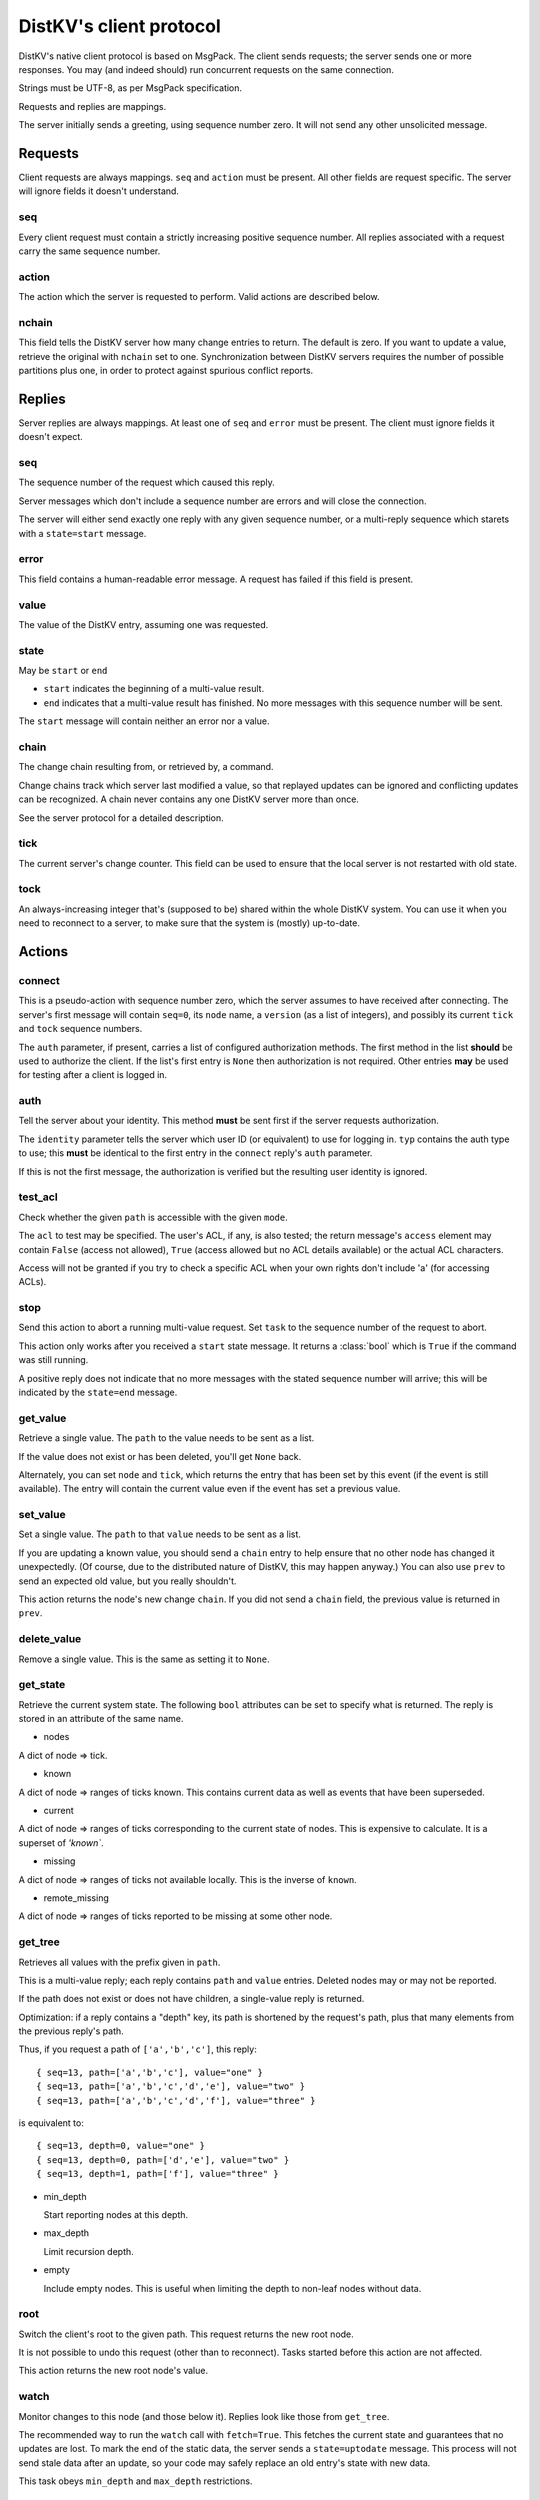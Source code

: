 ========================
DistKV's client protocol
========================

DistKV's native client protocol is based on MsgPack. The client sends
requests; the server sends one or more responses. You may (and indeed
should) run concurrent requests on the same connection.

Strings must be UTF-8, as per MsgPack specification.

Requests and replies are mappings.

The server initially sends a greeting, using sequence number zero. It will
not send any other unsolicited message.

Requests
========

Client requests are always mappings. ``seq`` and ``action`` must be
present. All other fields are request specific. The server will ignore
fields it doesn't understand.

seq
---

Every client request must contain a strictly increasing positive sequence
number. All replies associated with a request carry the same sequence
number.

action
------

The action which the server is requested to perform. Valid actions are
described below.

nchain
------

This field tells the DistKV server how many change entries to return.
The default is zero. If you want to update a value, retrieve the
original with ``nchain`` set to one. Synchronization between DistKV servers
requires the number of possible partitions plus one, in order to protect
against spurious conflict reports.


Replies
=======

Server replies are always mappings. At least one of ``seq`` and ``error``
must be present. The client must ignore fields it doesn't expect.

seq
---

The sequence number of the request which caused this reply.

Server messages which don't include a sequence number are errors and
will close the connection.

The server will either send exactly one reply with any given sequence number,
or a multi-reply sequence which starets with a ``state=start`` message.

error
-----

This field contains a human-readable error message. A request has failed if
this field is present.

value
-----

The value of the DistKV entry, assuming one was requested.

state
-----
May be ``start`` or ``end``

* ``start`` indicates the beginning of a multi-value result.

* ``end`` indicates that a multi-value result has finished. No more
  messages with this sequence number will be sent.

The ``start`` message will contain neither an error nor a value.

chain
-----

The change chain resulting from, or retrieved by, a command.

Change chains track which server last modified a value, so that replayed
updates can be ignored and conflicting updates can be recognized. A chain
never contains any one DistKV server more than once.

See the server protocol for a detailed description.

tick
----

The current server's change counter. This field can be used to ensure that
the local server is not restarted with old state.

tock
----

An always-increasing integer that's (supposed to be) shared within the
whole DistKV system. You can use it when you need to reconnect to a server,
to make sure that the system is (mostly) up-to-date.

Actions
=======

connect
-------

This is a pseudo-action with sequence number zero, which the server assumes
to have received after connecting. The server's first message will contain
``seq=0``, its ``node`` name, a ``version`` (as a list of integers), and
possibly its current ``tick`` and ``tock`` sequence numbers.

The ``auth`` parameter, if present, carries a list of configured
authorization methods. The first method in the list **should** be used to
authorize the client. If the list's first entry is ``None`` then
authorization is not required. Other entries **may** be used for
testing after a client is logged in.

auth
----

Tell the server about your identity. This method **must** be sent first if
the server requests authorization.

The ``identity`` parameter tells the server which user ID (or equivalent)
to use for logging in. ``typ`` contains the auth type to use; this
**must** be identical to the first entry in the ``connect`` reply's
``auth`` parameter.

If this is not the first message, the authorization is verified but the
resulting user identity is ignored.

test_acl
--------

Check whether the given ``path`` is accessible with the given  ``mode``.

The ``acl`` to test may be specified. The user's ACL, if any, is also
tested; the return message's ``access`` element may contain ``False``
(access not allowed), ``True`` (access allowed but no ACL details
available) or the actual ACL characters.

Access will not be granted if you try to check a specific ACL when your
own rights don't include 'a' (for accessing ACLs).

stop
----

Send this action to abort a running multi-value request. Set ``task`` to
the sequence number of the request to abort.

This action only works after you received a ``start`` state message.
It returns a :class:`bool` which is ``True`` if the command was still
running.

A positive reply does not indicate that no more messages with the stated
sequence number will arrive; this will be indicated by the ``state=end``
message.

get_value
---------

Retrieve a single value. The ``path`` to the value needs to be sent as a list.

If the value does not exist or has been deleted, you'll get ``None`` back.

Alternately, you can set ``node`` and ``tick``, which returns the entry
that has been set by this event (if the event is still available). The
entry will contain the current value even if the event has set a previous
value.

set_value
---------

Set a single value. The ``path`` to that ``value`` needs to be sent as a list.

If you are updating a known value, you should send a ``chain`` entry
to help ensure that no other node has changed it unexpectedly. (Of course,
due to the distributed nature of DistKV, this may happen anyway.) You can
also use ``prev`` to send an expected old value, but you really shouldn't.

This action returns the node's new change ``chain``. If you did not send a
``chain`` field, the previous value is returned in ``prev``.

delete_value
------------

Remove a single value. This is the same as setting it to ``None``.

get_state
---------

Retrieve the current system state. The following ``bool`` attributes can be
set to specify what is returned. The reply is stored in an attribute of the
same name.

* nodes

A dict of node ⇒ tick.

* known

A dict of node ⇒ ranges of ticks known. This contains current data as well
as events that have been superseded.

* current

A dict of node ⇒ ranges of ticks corresponding to the current state of
nodes. This is expensive to calculate. It is a superset of `'known``.

* missing

A dict of node ⇒ ranges of ticks not available locally. This is the inverse
of ``known``.

* remote_missing

A dict of node ⇒ ranges of ticks reported to be missing at some other node.

get_tree
--------

Retrieves all values with the prefix given in ``path``.

This is a multi-value reply; each reply contains ``path`` and ``value``
entries. Deleted nodes may or may not be reported.

If the path does not exist or does not have children, a single-value reply
is returned.

Optimization: if a reply contains a "depth" key, its path is shortened by
the request's path, plus that many elements from the previous reply's path.

Thus, if you request a path of ``['a','b','c']``, this reply::

    { seq=13, path=['a','b','c'], value="one" }
    { seq=13, path=['a','b','c','d','e'], value="two" }
    { seq=13, path=['a','b','c','d','f'], value="three" }

is equivalent to::

    { seq=13, depth=0, value="one" }
    { seq=13, depth=0, path=['d','e'], value="two" }
    { seq=13, depth=1, path=['f'], value="three" }

* min_depth

  Start reporting nodes at this depth.

* max_depth

  Limit recursion depth.

* empty

  Include empty nodes. This is useful when limiting the depth to non-leaf
  nodes without data.

root
----

Switch the client's root to the given path. This request returns the new
root node.

It is not possible to undo this request (other than to reconnect).
Tasks started before this action are not affected.

This action returns the new root node's value.

watch
-----

Monitor changes to this node (and those below it). Replies look like those from ``get_tree``.

The recommended way to run the ``watch`` call with ``fetch=True``. This
fetches the current state and guarantees that no updates are lost. To mark
the end of the static data, the server sends a ``state=uptodate`` message.
This process will not send stale data after an update, so your code may
safely replace an old entry's state with new data.

This task obeys ``min_depth`` and ``max_depth`` restrictions.

save
----

Instruct the server to save its state to the given ``path`` (a string with
a filename).

log
---

Instruct the server to continuously write change entries to the given ``path``
(a string with a filename). If ``fetch`` is ``True``, the server will also
write its current state to that file.

This command returns after the new file has been opened and the initial
state has been written, if so requested. If there was an old log stream,
there may be some duplicate entries. No updates are skipped.

msg_send
--------

Pass-through call to transmit a message. Parameters are ``type`` (the user
event to send to) and ``data`` (the data to send).

Raw binary data may be transmitted by using ``raw`` instead of ``data``.

msg_monitor
-----------

Pass-through call to receive brodcast messages. You'll get a
stream with ``data`` containing the decoded message. If decoding fails,
``raw`` contains the message's bytes and ``error`` holds a string
representation of the decoder problem.

Set ``raw`` to True if the incoming messages are not supposed to be
msgpack-encoded in the first place. In this case, ``data`` and ``error``
will always be missing.

Examples
========

You can turn on message debugging with 'distkv -vvv'.

Get and set a value
-------------------

If the value is not set::

    Send {'path': ('test',), 'nchain': 3, 'action': 'get_tree', 'seq': 1}
    Recv {'value': None, 'seq': 1}

Setting an initial value::

    Send {'value': 1234, 'path': ('test',), 'nchain': 2, 'chain': None, 'action': 'set_value', 'seq': 2}
    Recv {'changed': True, 'chain': {'node': 'test1', 'tick': 2, 'prev': None}, 'seq': 2}

Trying the same thing again will result in an error::

    Send {'value': 1234, 'path': ('test',), 'nchain': 2, 'chain': None, 'action': 'set_value', 'seq': 3}
    Recv {'error': 'This entry already exists', 'seq': 3}

To fix that, use the chain value you got when setting or retrieving the
previous value::

    Send {'value': 123, 'path': ('test',), 'nchain': 2, 'chain': {'node': 'test1', 'tick': 2}, 'action': 'set_value', 'seq': 4}
    Recv {'changed': True, 'chain': {'node': 'test1', 'tick': 3, 'prev': None}, 'seq': 4}

Sending no precondition would also work

After you set multiple values::

    Send {'value': 123, 'path': ('test', 'foo'), 'nchain': 0, 'action': 'set_value', 'seq': 5}
    Recv {'changed': True, 'prev': None, 'seq': 5}
    Send {'value': 12, 'path': ('test', 'foo', 'bap'), 'nchain': 0, 'action': 'set_value', 'seq': 6}
    Recv {'changed': True, 'prev': None, 'seq': 6}
    Send {'value': 1, 'path': ('test', 'foo', 'bar', 'baz'), 'nchain': 0, 'action': 'set_value', 'seq': 7}
    Recv {'changed': True, 'prev': None, 'seq': 7}
    Send {'value': 1234, 'path': ('test',), 'nchain': 0, 'action': 'set_value', 'seq': 8}
    Recv {'changed': True, 'prev': 123, 'seq': 8}

you can retrieve the whole subtree::

    Send {'path': ('test',), 'nchain': 0, 'action': 'get_tree', 'seq': 1}
    Recv {'seq': 1, 'state': 'start'}
    Recv {'value': 1234, 'depth': 0, 'seq': 1}
    Recv {'value': 123, 'path': ('foo',), 'depth': 0, 'seq': 1}
    Recv {'value': 12, 'path': ('bap',), 'depth': 1, 'seq': 1}
    Recv {'value': 1, 'path': ('bar', 'baz'), 'depth': 1, 'seq': 1}
    Recv {'seq': 1, 'state': 'end'}

Retrieving this tree with ``distkv client get -rd ':val' test`` would print::

    test:
      :val: 1
      foo:
        :val: 1
        bap: {':val': 12}
        bar:
          :val: 1
          baz: {':val': 1}


